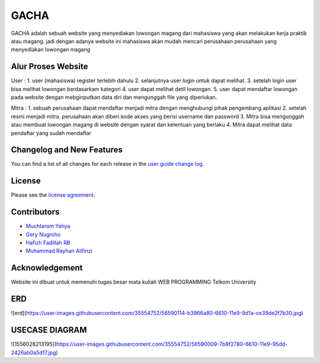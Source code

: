 ###################
GACHA
###################

GACHA adalah sebuah website yang menyediakan lowongan magang dari mahasiswa yang akan melakukan kerja praktik atau magang. jadi dengan adanya website ini mahasiswa akan mudah mencari perusahaan perusahaan yang menyediakan lowongan magang

*******************
Alur Proses Website
*******************

User :
1. user (mahasiswa) register terlebih dahulu
2. selanjutnya user login untuk dapat melihat.
3. setelah login user bisa melihat lowongan berdasarkam kategori
4. user dapat melihat detil lowongan.
5. user dapat mendaftar lowongan pada website dengan mebginputkan data diri dan mengunggah file yang diperlukan.

Mitra :
1. sebuah perusahaan dapat mendaftar menjadi mitra dengan menghubungi pihak pengembang aplikasi
2. setelah resmi menjadi mitra. perusahaan akan diberi kode akses yang berisi username dan password
3. Mitra bisa mengunggah atau membuat lowongan magang di website dengan syarat dan ketentuan yang berlaku
4. Mitra dapat melihat data pendaftar yang sudah mendaftar

**************************
Changelog and New Features
**************************

You can find a list of all changes for each release in the `user
guide change log <https://github.com/bcit-ci/CodeIgniter/blob/develop/user_guide_src/source/changelog.rst>`_.



*******
License
*******

Please see the `license
agreement <https://github.com/bcit-ci/CodeIgniter/blob/develop/user_guide_src/source/license.rst>`_.

*********
Contributors
*********

-  `Muchtarom Yahya <https://github.com/muchtaromyahya>`_
-  `Gery Nugroho <https://github.com/geryn25>`_
-  `Hafizh Fadillah RB <https://github.com/HafizhFRB>`_
-  `Muhammad Rayhan Alifinzi <https://github.com/gestaporayhan>`_




***************
Acknowledgement
***************
Website ini dibuat untuk memenuhi tugas besar mata kuliah WEB PROGRAMMING Telkom University

***************
ERD
***************
![erd](https://user-images.githubusercontent.com/35554752/56590114-b3966a80-6610-11e9-9d1a-ce39de2f7b30.jpg)

***************
USECASE DIAGRAM
***************
![1556028213195](https://user-images.githubusercontent.com/35554752/56590009-7b8f2780-6610-11e9-95dd-2426ab0a5d17.jpg)

